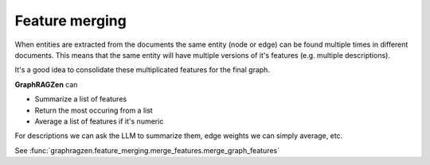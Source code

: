 Feature merging
----------------

When entities are extracted from the documents the same entity (node or edge) can be found multiple
times in different documents.
This means that the same entity will have multiple versions of it's features (e.g. multiple 
descriptions).

It's a good idea to consolidate these multiplicated features for the final graph.

**GraphRAGZen** can 

- Summarize a list of features
- Return the most occuring from a list
- Average a list of features if it's numeric

For descriptions we can ask the LLM to summarize them, edge weights we can simply average, etc. 

See :func:`graphragzen.feature_merging.merge_features.merge_graph_features`
